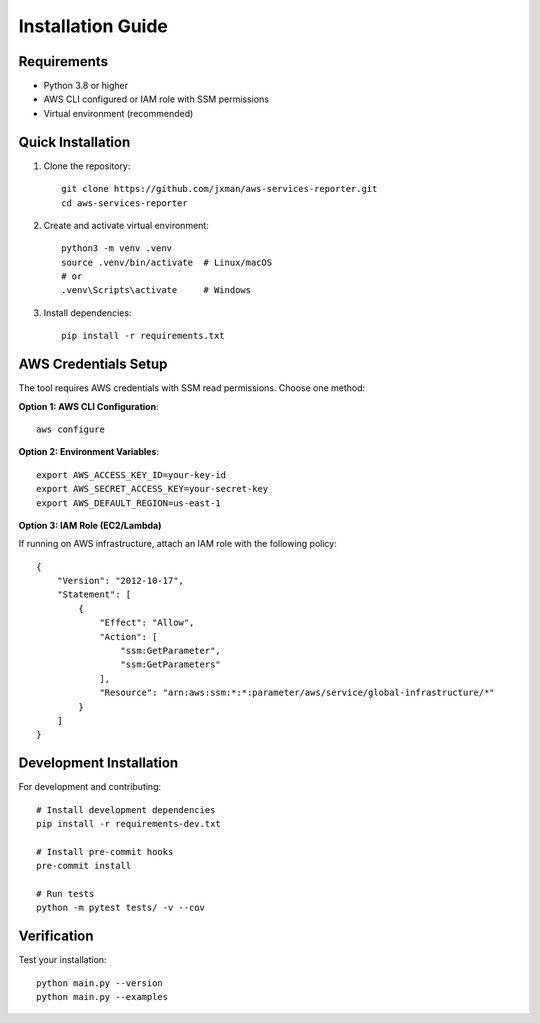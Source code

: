 Installation Guide
==================

Requirements
------------

* Python 3.8 or higher
* AWS CLI configured or IAM role with SSM permissions
* Virtual environment (recommended)

Quick Installation
------------------

1. Clone the repository::

    git clone https://github.com/jxman/aws-services-reporter.git
    cd aws-services-reporter

2. Create and activate virtual environment::

    python3 -m venv .venv
    source .venv/bin/activate  # Linux/macOS
    # or
    .venv\Scripts\activate     # Windows

3. Install dependencies::

    pip install -r requirements.txt

AWS Credentials Setup
---------------------

The tool requires AWS credentials with SSM read permissions. Choose one method:

**Option 1: AWS CLI Configuration**::

    aws configure

**Option 2: Environment Variables**::

    export AWS_ACCESS_KEY_ID=your-key-id
    export AWS_SECRET_ACCESS_KEY=your-secret-key
    export AWS_DEFAULT_REGION=us-east-1

**Option 3: IAM Role (EC2/Lambda)**

If running on AWS infrastructure, attach an IAM role with the following policy::

    {
        "Version": "2012-10-17",
        "Statement": [
            {
                "Effect": "Allow",
                "Action": [
                    "ssm:GetParameter",
                    "ssm:GetParameters"
                ],
                "Resource": "arn:aws:ssm:*:*:parameter/aws/service/global-infrastructure/*"
            }
        ]
    }

Development Installation
------------------------

For development and contributing::

    # Install development dependencies
    pip install -r requirements-dev.txt

    # Install pre-commit hooks
    pre-commit install

    # Run tests
    python -m pytest tests/ -v --cov

Verification
------------

Test your installation::

    python main.py --version
    python main.py --examples
